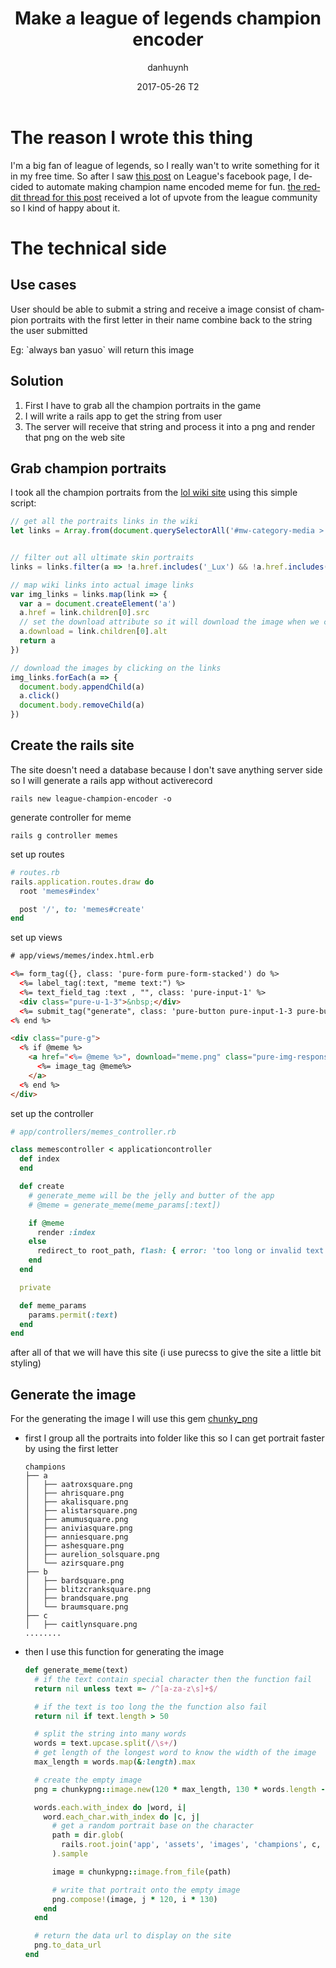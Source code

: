 #+TITLE:       Make a league of legends champion encoder
#+AUTHOR:      danhuynh
#+EMAIL:       danhuynhdev@gmail.com
#+DATE:        2017-05-26 T2
#+URI:         /blog/%y/%m/%d/a
#+KEYWORDS:    lol, league of legends, league, reddit, rails, ruby, encoder
#+TAGS:        rails, ruby, lol
#+LANGUAGE:    en
#+OPTIONS:     H:3 num:nil toc:nil \n:nil ::t |:t ^:nil -:nil f:t *:t <:t
#+DESCRIPTION: Writing a simple meme generator with rails

* The reason I wrote this thing
  I'm a big fan of league of legends, so I really wan't to write something for it in my free time.
  So after I saw [[https://www.facebook.com/leagueoflegends/photos/a.244834685555.296890.82061850555/10158957718340556/?type=3][this post]] on League's facebook page, I decided to automate making champion name encoded meme for fun.
  [[https://www.reddit.com/r/leagueoflegends/comments/6d1458/i_wrote_a_league_champion_name_encoder_for_easy/][the reddit thread for this post]] received a lot of upvote from the league community so I kind of happy about it.
* The technical side
** Use cases
   User should be able to submit a string and receive a image consist of champion portraits
   with the first letter in their name combine back to the string the user submitted

   Eg: `always ban yasuo` will return this image
   [[file:./always-ban-yasuo.png]]
** Solution
   1. First I have to grab all the champion portraits in the game
   2. I will write a rails app to get the string from user
   3. The server will receive that string and process it into a png and render that png on the web site
** Grab champion portraits
   I took all the champion portraits from the [[http://leagueoflegends.wikia.com/wiki/Category:Champion_squares][lol wiki site]]
   using this simple script:
   #+BEGIN_SRC javascript
   // get all the portraits links in the wiki
   let links = Array.from(document.querySelectorAll('#mw-category-media > ul > li > div > div.thumb > div > a'))


   // filter out all ultimate skin portraits
   links = links.filter(a => !a.href.includes('_Lux') && !a.href.includes('Mega') && !a.href.includes('DJ') && !a.href.includes('Pulsefire')&& !a.href.includes('Spirit'))

   // map wiki links into actual image links
   var img_links = links.map(link => {
     var a = document.createElement('a')
     a.href = link.children[0].src
     // set the download attribute so it will download the image when we click the link
     a.download = link.children[0].alt
     return a
   })

   // download the images by clicking on the links
   img_links.forEach(a => {
     document.body.appendChild(a)
     a.click()
     document.body.removeChild(a)
   })
   #+END_SRC
** Create the rails site
   The site doesn't need a database because I don't save anything server side so I will generate
   a rails app without activerecord
   #+BEGIN_SRC
   rails new league-champion-encoder -o
   #+END_SRC
   generate controller for meme
   #+BEGIN_SRC
   rails g controller memes
   #+END_SRC
   set up routes
   #+BEGIN_SRC ruby
   # routes.rb
   rails.application.routes.draw do
     root 'memes#index'

     post '/', to: 'memes#create'
   end
   #+END_SRC
   set up views
   #+BEGIN_SRC html
   # app/views/memes/index.html.erb

   <%= form_tag({}, class: 'pure-form pure-form-stacked') do %>
     <%= label_tag(:text, "meme text:") %>
     <%= text_field_tag :text , "", class: 'pure-input-1' %>
     <div class="pure-u-1-3">&nbsp;</div>
     <%= submit_tag("generate", class: 'pure-button pure-input-1-3 pure-button-primary') %>
   <% end %>

   <div class="pure-g">
     <% if @meme %>
       <a href="<%= @meme %>", download="meme.png" class="pure-img-responsive">
         <%= image_tag @meme%>
       </a>
     <% end %>
   </div>
   #+END_SRC
   set up the controller
   #+BEGIN_SRC ruby
   # app/controllers/memes_controller.rb

   class memescontroller < applicationcontroller
     def index
     end

     def create
       # generate_meme will be the jelly and butter of the app
       # @meme = generate_meme(meme_params[:text])

       if @meme
         render :index
       else
         redirect_to root_path, flash: { error: 'too long or invalid text' }
       end
     end

     private

     def meme_params
       params.permit(:text)
     end
   end
   #+END_SRC
   after all of that we will have this site (i use purecss to give the site a little bit styling)
   [[file:./generator.png]]

** Generate the image
   For the generating the image I will use this gem [[http://chunkypng.com/][chunky_png]]
   - first I group all the portraits into folder like this so I can get portrait faster by using the first letter
     #+BEGIN_SRC text
        champions
        ├── a
        │   ├── aatroxsquare.png
        │   ├── ahrisquare.png
        │   ├── akalisquare.png
        │   ├── alistarsquare.png
        │   ├── amumusquare.png
        │   ├── aniviasquare.png
        │   ├── anniesquare.png
        │   ├── ashesquare.png
        │   ├── aurelion_solsquare.png
        │   └── azirsquare.png
        ├── b
        │   ├── bardsquare.png
        │   ├── blitzcranksquare.png
        │   ├── brandsquare.png
        │   └── braumsquare.png
        ├── c
        │   ├── caitlynsquare.png
        ........
     #+END_SRC
   - then I use this function for generating the image
     #+BEGIN_SRC ruby
     def generate_meme(text)
       # if the text contain special character then the function fail
       return nil unless text =~ /^[a-za-z\s]+$/

       # if the text is too long the the function also fail
       return nil if text.length > 50

       # split the string into many words
       words = text.upcase.split(/\s+/)
       # get length of the longest word to know the width of the image
       max_length = words.map(&:length).max

       # create the empty image
       png = chunkypng::image.new(120 * max_length, 130 * words.length - 10, chunkypng::color::white)

       words.each.with_index do |word, i|
         word.each_char.with_index do |c, j|
           # get a random portrait base on the character
           path = dir.glob(
             rails.root.join('app', 'assets', 'images', 'champions', c, '*')
           ).sample

           image = chunkypng::image.from_file(path)

           # write that portrait onto the empty image
           png.compose!(image, j * 120, i * 130)
         end
       end

       # return the data url to display on the site
       png.to_data_url
     end
     #+END_SRC
